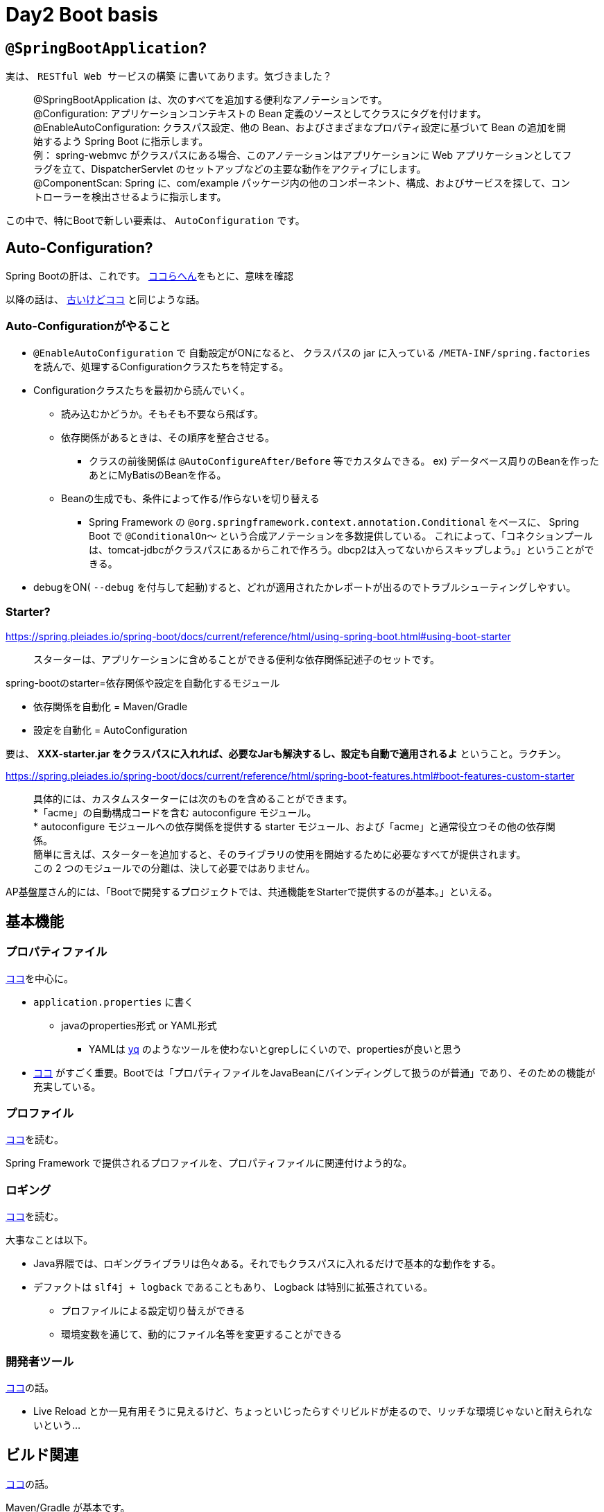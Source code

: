 = Day2 Boot basis

== `@SpringBootApplication`?

実は、 `RESTful Web サービスの構築` に書いてあります。気づきました？

> @SpringBootApplication は、次のすべてを追加する便利なアノテーションです。 +
> @Configuration: アプリケーションコンテキストの Bean 定義のソースとしてクラスにタグを付けます。 +
> @EnableAutoConfiguration: クラスパス設定、他の Bean、およびさまざまなプロパティ設定に基づいて Bean の追加を開始するよう Spring Boot に指示します。 +
  例： spring-webmvc がクラスパスにある場合、このアノテーションはアプリケーションに Web アプリケーションとしてフラグを立て、DispatcherServlet のセットアップなどの主要な動作をアクティブにします。 +
> @ComponentScan: Spring に、com/example パッケージ内の他のコンポーネント、構成、およびサービスを探して、コントローラーを検出させるように指示します。

この中で、特にBootで新しい要素は、 `AutoConfiguration` です。

== Auto-Configuration?

Spring Bootの肝は、これです。
https://github.com/Macchinetta/springboot-development-reference/blob/master/src/main/asciidoc/ja/SpringBoot_architecture.adoc#12-%E8%AA%AD%E3%81%BF%E8%BE%BC%E3%81%BE%E3%82%8C%E3%82%8Bac%E3%82%AF%E3%83%A9%E3%82%B9[ココらへん]をもとに、意味を確認

以降の話は、
https://qiita.com/kazuki43zoo/items/8645d9765edd11c6f1dd[古いけどココ]
と同じような話。

=== Auto-Configurationがやること

* `@EnableAutoConfiguration` で 自動設定がONになると、
  クラスパスの jar に入っている `/META-INF/spring.factories` を読んで、処理するConfigurationクラスたちを特定する。
* Configurationクラスたちを最初から読んでいく。
** 読み込むかどうか。そもそも不要なら飛ばす。
** 依存関係があるときは、その順序を整合させる。
*** クラスの前後関係は `@AutoConfigureAfter/Before` 等でカスタムできる。 ex) データベース周りのBeanを作ったあとにMyBatisのBeanを作る。
** Beanの生成でも、条件によって作る/作らないを切り替える
*** Spring Framework の `@org.springframework.context.annotation.Conditional` をベースに、
    Spring Boot で `@ConditionalOn～` という合成アノテーションを多数提供している。
    これによって、「コネクションプールは、tomcat-jdbcがクラスパスにあるからこれで作ろう。dbcp2は入ってないからスキップしよう。」ということができる。
* debugをON( `--debug` を付与して起動)すると、どれが適用されたかレポートが出るのでトラブルシューティングしやすい。

=== Starter?

https://spring.pleiades.io/spring-boot/docs/current/reference/html/using-spring-boot.html#using-boot-starter

> スターターは、アプリケーションに含めることができる便利な依存関係記述子のセットです。

spring-bootのstarter=依存関係や設定を自動化するモジュール

* 依存関係を自動化 = Maven/Gradle
* 設定を自動化 = AutoConfiguration

要は、 *XXX-starter.jar をクラスパスに入れれば、必要なJarも解決するし、設定も自動で適用されるよ* ということ。ラクチン。

https://spring.pleiades.io/spring-boot/docs/current/reference/html/spring-boot-features.html#boot-features-custom-starter

> 具体的には、カスタムスターターには次のものを含めることができます。 +
> *「acme」の自動構成コードを含む autoconfigure モジュール。 +
> * autoconfigure モジュールへの依存関係を提供する starter モジュール、および「acme」と通常役立つその他の依存関係。 +
>   簡単に言えば、スターターを追加すると、そのライブラリの使用を開始するために必要なすべてが提供されます。 +
> この 2 つのモジュールでの分離は、決して必要ではありません。

AP基盤屋さん的には、「Bootで開発するプロジェクトでは、共通機能をStarterで提供するのが基本。」といえる。

== 基本機能

=== プロパティファイル

https://spring.pleiades.io/spring-boot/docs/current/reference/html/spring-boot-features.html#boot-features-external-config[ココ]を中心に。

* `application.properties` に書く
** javaのproperties形式 or YAML形式
*** YAMLは https://github.com/kislyuk/yq[yq] のようなツールを使わないとgrepしにくいので、propertiesが良いと思う
* https://spring.pleiades.io/spring-boot/docs/current/reference/html/spring-boot-features.html#boot-features-external-config-typesafe-configuration-properties[ココ]
  がすごく重要。Bootでは「プロパティファイルをJavaBeanにバインディングして扱うのが普通」であり、そのための機能が充実している。

=== プロファイル

https://spring.pleiades.io/spring-boot/docs/current/reference/html/spring-boot-features.html#boot-features-profiles[ココ]を読む。

Spring Framework で提供されるプロファイルを、プロパティファイルに関連付けよう的な。

=== ロギング

https://spring.pleiades.io/spring-boot/docs/current/reference/html/spring-boot-features.html#boot-features-logging[ココ]を読む。

大事なことは以下。

* Java界隈では、ロギングライブラリは色々ある。それでもクラスパスに入れるだけで基本的な動作をする。
* デファクトは `slf4j + logback` であることもあり、 Logback は特別に拡張されている。
** プロファイルによる設定切り替えができる
** 環境変数を通じて、動的にファイル名等を変更することができる

=== 開発者ツール 

https://spring.pleiades.io/spring-boot/docs/current/reference/html/using-spring-boot.html#using-boot-devtools[ココ]の話。

* Live Reload とか一見有用そうに見えるけど、ちょっといじったらすぐリビルドが走るので、リッチな環境じゃないと耐えられないという…

== ビルド関連

https://spring.pleiades.io/spring-boot/docs/current/reference/html/build-tool-plugins.html#build-tool-plugins[ココ]の話。

Maven/Gradle が基本です。

== (本筋とは関係ない) Lombok

https://projectlombok.org/[Lombok]を使うと、Properitesクラス作るときなど、サクッとできて便利です。

